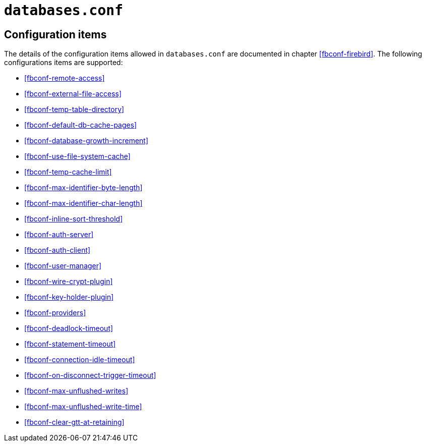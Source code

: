 [#fbconf-databases]
= `databases.conf`

[#fbconf-db-cfg]
== Configuration items

The details of the configuration items allowed in `databases.conf` are documented in chapter <<fbconf-firebird>>.
The following configurations items are supported:

// TODO Consider reordering (alphabetically, or per subject?), currently uses order in default firebird.conf

* <<fbconf-remote-access>>
* <<fbconf-external-file-access>>
* <<fbconf-temp-table-directory>>
* <<fbconf-default-db-cache-pages>>
* <<fbconf-database-growth-increment>>
* <<fbconf-use-file-system-cache>>
* <<fbconf-temp-cache-limit>>
* <<fbconf-max-identifier-byte-length>>
* <<fbconf-max-identifier-char-length>>
* <<fbconf-inline-sort-threshold>>
* <<fbconf-auth-server>>
* <<fbconf-auth-client>>
* <<fbconf-user-manager>>
* <<fbconf-wire-crypt-plugin>>
* <<fbconf-key-holder-plugin>>
* <<fbconf-providers>>
* <<fbconf-deadlock-timeout>>
* <<fbconf-statement-timeout>>
* <<fbconf-connection-idle-timeout>>
* <<fbconf-on-disconnect-trigger-timeout>>
* <<fbconf-max-unflushed-writes>>
* <<fbconf-max-unflushed-write-time>>
* <<fbconf-clear-gtt-at-retaining>>
